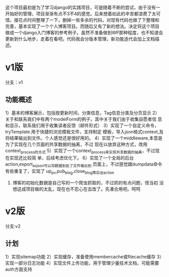 这个项目最初是为了学习django的实践项目，可是随着不断的尝试，由于没有一
开始好的管理，项目渐渐有点不3不4的感觉。后来想着如此的辛苦都浪费了太可
惜，接花点时间整理了一下，删掉一些多余的代码，对现有代码也做了下整理和
完善，基本实现了一个个人博客项目。而随后又有了新的想法。决定将这个项目
做成一个django入门博客的参考例子。虽然不准备做到WP那种程度，也不知道会
更新到什么地步，走着在看吧。代码我会分版本管理，新功能迭代会加上文档描
述。

* v1版
分支：v1
** 功能概述
1）基本的博客展示，包括按更新时间，分类信息，Tag信息分类及分页显示
2）关于和联系我们中有两个modelForm的例子。其中关于我们由于收集自愿者信
息和显示，联系我们用于收集读者反馈（邮件形式）
3）实现了一个自定义命令，tryTemplate.用于快捷的浏览模板文件，支持制定
模板，导入json格式context,及将结果输出到文件。个人感觉还是很好用的。
4）实现了一个middleware,本意是为了实现在几个页面的共享数据的抽离，不过
现在以放弃这种方式，改用context_process的方式
5）实现了一个context_process来实现共享数据的抽离，不过现在实现还比较简
单，后续考虑优化下。
6）实现了一个全局的后台action,export_as_json可以将数据到处了文件输出到
页面上，不过感觉跟dumpdata命令有些重复了，实现了
up_pv,pub_blog,close_blog等后台action
7) 博客的初始化数据是自己写的一个爬虫抓取的，不过抓的有点问题，怪当初
   没想这成项目做的太乱，现在也不忍心在去改了。先凑合用吧。呵呵

* v2版
分支:v2
** 计划
1）实现sitemap功能
2）实现缓存，准备使用membercache或filecache缓存
3）实现一部分日志功能
4）实现文件上传功能，用于管理少量技术文档，可能需要auth方面支持


